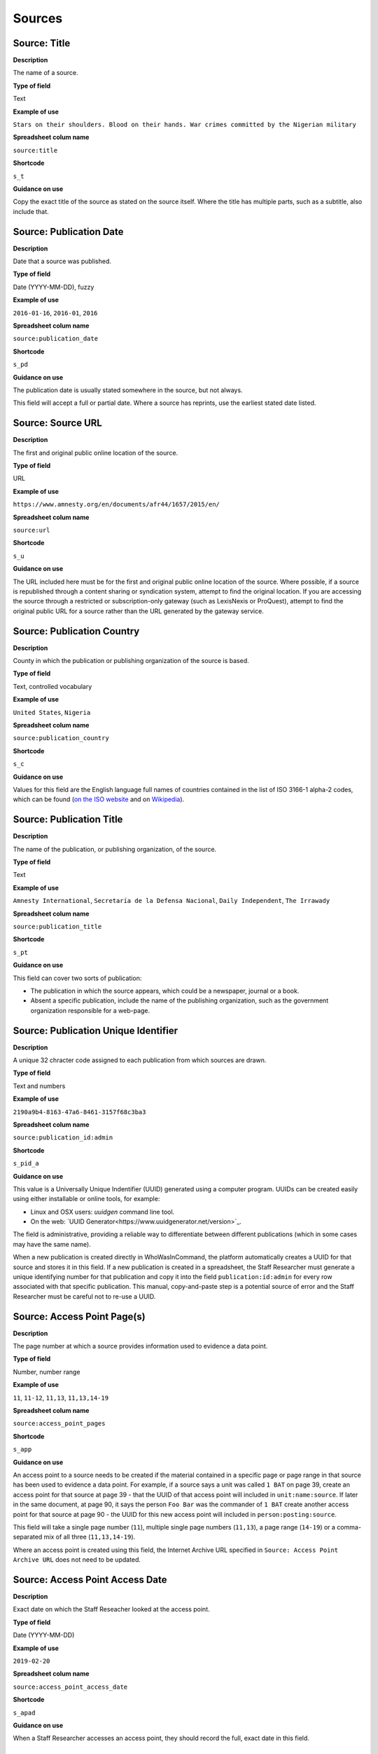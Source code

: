 Sources
=======

Source: Title
-------------

**Description**

The name of a source.

**Type of field**

Text

**Example of use**

``Stars on their shoulders. Blood on their hands. War crimes committed by the Nigerian military``

**Spreadsheet colum name**

``source:title``

**Shortcode**

``s_t``

**Guidance on use**

Copy the exact title of the source as stated on the source itself. Where the title has multiple parts, such as a subtitle, also include that.

Source: Publication Date
-----

**Description**

Date that a source was published.

**Type of field**

Date (YYYY-MM-DD), fuzzy

**Example of use**

``2016-01-16``, ``2016-01``, ``2016``

**Spreadsheet colum name**

``source:publication_date``

**Shortcode**

``s_pd``

**Guidance on use**

The publication date is usually stated somewhere in the source, but not always. 

This field will accept a full or partial date. Where a source has reprints, use the earliest stated date listed.

Source: Source URL
-----

**Description**

The first and original public online location of the source.

**Type of field**

URL

**Example of use**

``https://www.amnesty.org/en/documents/afr44/1657/2015/en/``

**Spreadsheet colum name**

``source:url``

**Shortcode**

``s_u``

**Guidance on use**

The URL included here must be for the first and original public online location of the source. Where possible, if a source is republished through a content sharing or syndication system, attempt to find the original location. If you are accessing the source through a restricted or subscription-only gateway (such as LexisNexis or ProQuest), attempt to find the original public URL for a source rather than the URL generated by the gateway service.

Source: Publication Country
-----

**Description**

County in which the publication or publishing organization of the source is based.

**Type of field**

Text, controlled vocabulary

**Example of use**

``United States``, ``Nigeria``

**Spreadsheet colum name**

``source:publication_country``

**Shortcode**

``s_c``

**Guidance on use**

Values for this field are the English language full names of countries contained in the list of ISO 3166-1 alpha-2 codes, which can be found (`on the ISO website <https://www.iso.org/obp/ui/#search/code/>`__ and on `Wikipedia <https://en.wikipedia.org/wiki/ISO_3166-1_alpha-2#Officially_assigned_code_elements>`__).

Source: Publication Title
-----

**Description**

The name of the publication, or publishing organization, of the source.

**Type of field**

Text

**Example of use**

``Amnesty International``, ``Secretaría de la Defensa Nacional``, ``Daily Independent``, ``The Irrawady``

**Spreadsheet colum name**

``source:publication_title``

**Shortcode**

``s_pt``

**Guidance on use**

This field can cover two sorts of publication:

- The publication in which the source appears, which could be a newspaper, journal or a book.
- Absent a specific publication, include the name of the publishing organization, such as the government organization responsible for a web-page.


Source: Publication Unique Identifier
-----

**Description**

A unique 32 chracter code assigned to each publication from which sources are drawn.

**Type of field**

Text and numbers

**Example of use**

``2190a9b4-8163-47a6-8461-3157f68c3ba3``

**Spreadsheet colum name**

``source:publication_id:admin``

**Shortcode**

``s_pid_a``

**Guidance on use**

This value is a Universally Unique Indentifier (UUID) generated using a computer program. UUIDs can be created easily using either installable or online tools, for example:

- Linux and OSX users: `uuidgen` command line tool.
- On the web: `UUID Generator<https://www.uuidgenerator.net/version>`_.

The field is administrative, providing a reliable way to differentiate between different publications (which in some cases may have the same name).

When a new publication is created directly in WhoWasInCommand, the platform automatically creates a UUID for that source and stores it in this field. If a new publication is created in a spreadsheet, the Staff Researcher must generate a unique identifying number for that publication and copy it into the field ``publication:id:admin`` for every row associated with that specific publication. This manual, copy-and-paste step is a potential source of error and the Staff Researcher must be careful not to re-use a UUID.

Source: Access Point Page(s)
-----

**Description**

The page number at which a source provides information used to evidence a data point.

**Type of field**

Number, number range

**Example of use**

``11``, ``11-12``, ``11,13``, ``11,13,14-19``

**Spreadsheet colum name**

``source:access_point_pages``

**Shortcode**

``s_app``

**Guidance on use**

An access point to a source needs to be created if the material contained in a specific page or page range in that source has been used to evidence a data point. For example, if a source says a unit was called ``1 BAT`` on page 39, create an access point for that source at page 39 - that the UUID of that access point will included in ``unit:name:source``.  If later in the same document, at page 90, it says the person ``Foo Bar`` was the commander of ``1 BAT`` create another access point for that source at page 90 - the UUID for this new access point will included in ``person:posting:source``. 

This field will take a single page number (``11``), multiple single page numbers (``11,13``), a page range (``14-19``) or a comma-separated mix of all three (``11,13,14-19``).

Where an access point is created using this field, the Internet Archive URL specified in ``Source: Access Point Archive URL`` does not need to be updated.

Source: Access Point Access Date
-----

**Description**

Exact date on which the Staff Reseacher looked at the access point.

**Type of field**

Date (YYYY-MM-DD)

**Example of use**

``2019-02-20``

**Spreadsheet colum name**

``source:access_point_access_date``

**Shortcode**

``s_apad``

**Guidance on use**

When a Staff Researcher accesses an access point, they should record the full, exact date in this field.

Source: Access Point Archive URL
-----

**Description**

URL of an Internet Archive capture of the source. 

**Type of field**

URL 

**Example of use**

``https://web.archive.org/web/20150703120013/http://www.amnesty.org/en/documents/AFR44/043/2012/en/``

**Spreadsheet colum name**

``source:access_point_archive_url``

**Shortcode**

``s_apau``

**Guidance on use**

A source becomes usable by Staff Researchers when it has an access point. After entering the source's basic details (like ``Source: Title``), the researcher then creates the first access point by specifying an Internet Archive snapshot to use for that source. If the source is not already archived in the Internet Archive, the research must create a new snapshot to use as the access point. Where snapshots for the source already exist in the Internet Archive, the Staff Researcher should find the snapshot that is earliest in time.

In the majority of cases, this will suffice. However, in some cases, we may need to specify more than one Internet Archive snapshot for the same source. The common reason for this is that the source content changes, but the basic details of the source do not. A good example of this is this (dead) URL published by the *Secretaría de la Defensa Nacional* in Mexico: ``http://www.sedena.gob.mx:80/ejercito/comandancias/gur_mil.htm``. It lists the commanders of Mexico's miltary garrisons, and we have included reference to this in our data. The title, initial publication date, publication and basic URL did not change: however, the content did. In each of 24 different captures made by the Internet Archive, the list of commanders is different. In this case, we have a single source with 24 access points: each access point refers to a specific version of that source containing the exact information that we relied upon to create the data.

The example above also illustrates an important point: sometimes a source is only available in an archived form, because its original source URL is no longer online. There are many reasons a link many no longer be live, and this problem is known as "linkrot". In these cases, the Staff Researcher can fill in ``Source: URL`` with a portion of the Internet Archive URL printed after the timestamp: 

``https://web.archive.org/web/20040208204841/http://www.sedena.gob.mx:80/ejercito/comandancias/gur_mil.htm``


Source: Access Point Archive Timestamp
-----

**Description**

Timestamp of the Internet Archive snapshot used to create an access point.

**Type of field**

Date (YYYY-MM-DDTHH:MM:SS)

**Example of use**

``2004-02-08T20:48:41``

**Spreadsheet colum name**

``source:access_point_archive_timestamp``

**Shortcode**

``s_apat``

**Guidance on use**

Every snapshot made by the Internet Archive contains a timestamp of the time (GMT/UTC) when that snapshot was created. The timestamp is contained in the URL and looks like this:

``20040208204841``

We extract this part of the URL and reformat it to something more human readable (an ISO 8601 format):

``2004-02-08T20:48:41``

The timestamp is a useful quality assurance filter, and is used in the WhoWasInCommand data entry tools as a visual aid to differentiate between access points.


Source: Access Point Unique Identifier
-----

**Description**

A unique 32 character code assigned to each access point.

**Type of field**

Text and numbers

**Example of use**

``1c03ec21-0fae-4243-9de6-686568afc2b8``

**Spreadsheet colum name**

``source:access_point_id:admin``

**Shortcode**

``s_id_a``

**Guidance on use**

This value is a Universally Unique Indentifier (UUID) generated using a computer program. UUIDs can be created easily using either installable or online tools, for example:

- Linux and OSX users: `uuidgen` command line tool.
- On the web: `UUID Generator<https://www.uuidgenerator.net/version>`__.

The field is administrative, providing a reliable way to differentiate between different access points. 

When a new access point is created directly in WhoWasInCommand, the platform automatically creates a UUID for that access point and stores it in this field. If a new accesspoint is created in a spreadsheet, the Staff Researcher must generate a unique identifying number for that person and copy it into the field ``source:access_point_id:admin`` for that specific access point. This manual, copy-and-paste step is a potential source of error and the Staff Researcher must be careful not to re-use a UUID.

Bulk updates made to WhoWasInCommand.com by spreadsheet import are based on the values in this field. For example, changes made in the row ``a407be6a-28e6-4237-b4e9-307f27b1202e`` in the spreadsheet will be applied to the access point  with that UUID in WhoWasInCommand. 
